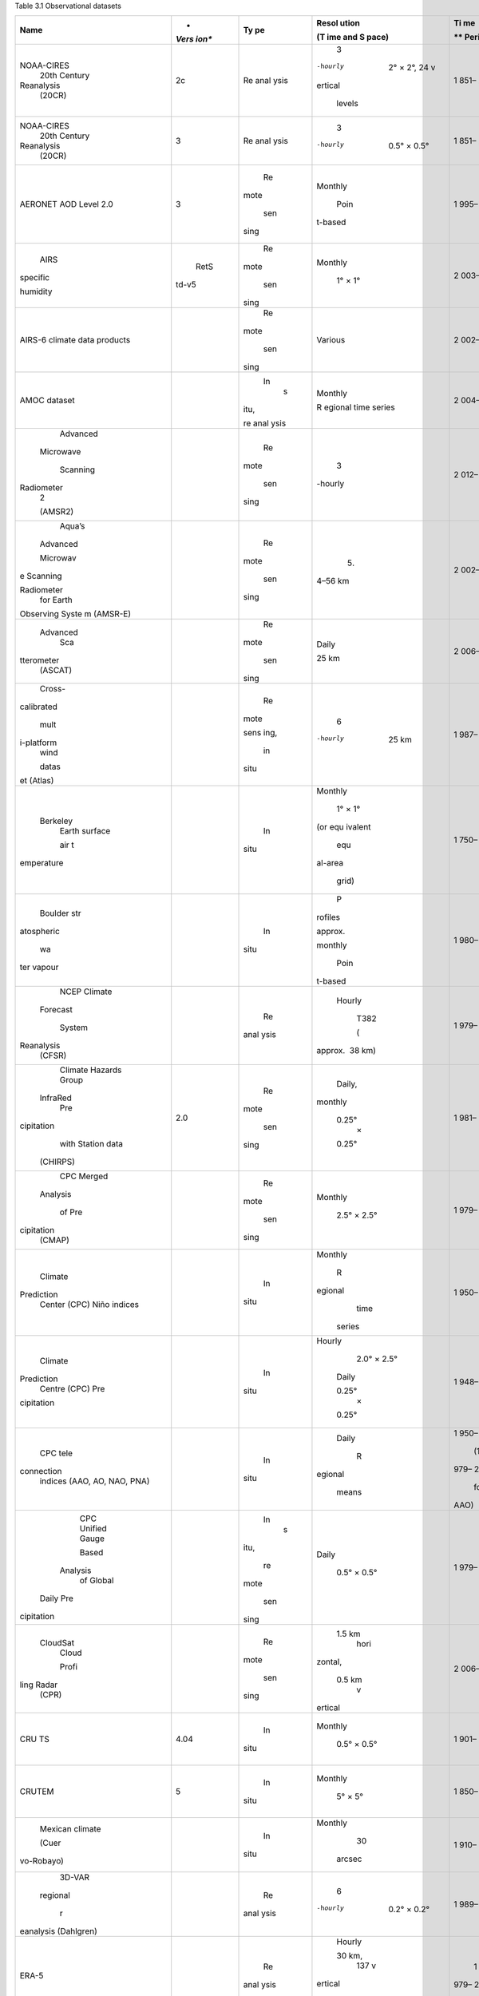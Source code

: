 .. vim: syntax=rst

Table 3.1 Observational datasets

+------------+-------+------+---------+------+------------------------+
| **Name**   | *     | **Ty | **Resol | **Ti | **Citation, Link and   |
|            | *Vers | pe** | ution** | me** | DOI (Where             |
|            | ion** |      |         |      | Available)**           |
|            |       |      | **(T    | **   |                        |
|            |       |      | ime and | Peri |                        |
|            |       |      | S       | od** |                        |
|            |       |      | pace)** |      |                        |
+============+=======+======+=========+======+========================+
|            |    2c | Re   |    3    | 1    |    Compo et al. (2011) |
| NOAA-CIRES |       | anal | -hourly | 851– |                        |
|    20th    |       | ysis |         | 2014 |    *www.esrl.noaa.gov  |
|    Century |       |      |    2° × |      | /psd/data/20thC_Rean/* |
|            |       |      |    2°,  |      |                        |
| Reanalysis |       |      |    24   |      |                        |
|    (20CR)  |       |      |    v    |      |                        |
|            |       |      | ertical |      |                        |
|            |       |      |         |      |                        |
|            |       |      |  levels |      |                        |
+------------+-------+------+---------+------+------------------------+
|            |    3  | Re   |    3    | 1    |    Slivinski et al.    |
| NOAA-CIRES |       | anal | -hourly | 851– |    (2019)              |
|    20th    |       | ysis |         | 2020 |                        |
|    Century |       |      |    0.5° |      |    *www.esrl.noaa.gov  |
|            |       |      |    ×    |      | /psd/data/20thC_Rean/* |
| Reanalysis |       |      |    0.5° |      |                        |
|    (20CR)  |       |      |         |      |                        |
+------------+-------+------+---------+------+------------------------+
|    AERONET |    3  |      |         | 1    |    Giles et al. (2019) |
|    AOD     |       |   Re | Monthly | 995– |                        |
|    Level   |       | mote |         | 2020 |    *https://a          |
|    2.0     |       |      |    Poin |      | eronet.gsfc.nasa.gov/d |
|            |       |      | t-based |      | ata_push/AOT_Level2\_* |
|            |       |  sen |         |      |    *Monthly.tar.gz*    |
|            |       | sing |         |      |                        |
+------------+-------+------+---------+------+------------------------+
|    AIRS    |       |      |         | 2    |    Susskind et al.     |
|            |  RetS |   Re | Monthly | 003– |    (2006); Tian et al. |
|   specific | td-v5 | mote |         | 2010 |    (2013)              |
|            |       |      |    1° × |      |                        |
|   humidity |       |      |    1°   |      |    *                   |
|            |       |  sen |         |      | https://esgf-node.llnl |
|            |       | sing |         |      | .gov/search/obs4mips/* |
+------------+-------+------+---------+------+------------------------+
| AIRS-6     |       |      |         | 2    |    Susskind et al.     |
| climate    |       |   Re | Various | 002– |    (2014)              |
| data       |       | mote |         | 2020 |                        |
| products   |       |      |         |      |    *http:              |
|            |       |      |         |      | //disc.sci.gsfc.nasa.g |
|            |       |  sen |         |      | ov/AIRS/data-holdings* |
|            |       | sing |         |      |                        |
+------------+-------+------+---------+------+------------------------+
|    AMOC    |       |      |         | 2    |    Smeed et al. (2018) |
|    dataset |       |   In | Monthly | 004– |                        |
|            |       |    s |         | 2017 |                        |
|            |       | itu, | R       |      |                        |
|            |       |      | egional |      |                        |
|            |       | re   | time    |      |                        |
|            |       | anal | series  |      |                        |
|            |       | ysis |         |      |                        |
+------------+-------+------+---------+------+------------------------+
|            |       |      |    3    | 2    |    Kummerow et al.     |
|   Advanced |       |   Re | -hourly | 012– |    (2015)              |
|            |       | mote |         | 2019 |                        |
|  Microwave |       |      |         |      |    *https://lanc       |
|            |       |      |         |      | e.nsstc.nasa.gov/amsr2 |
|            |       |  sen |         |      | -science/data/level2/* |
|   Scanning |       | sing |         |      |    *rainocean/*        |
|            |       |      |         |      |                        |
| Radiometer |       |      |         |      |                        |
|    2       |       |      |         |      |                        |
|            |       |      |         |      |                        |
|    (AMSR2) |       |      |         |      |                        |
+------------+-------+------+---------+------+------------------------+
|    Aqua’s  |       |      |    5.   | 2    |    Kawanishi et al.    |
|            |       |   Re | 4–56 km | 002– |    (2003)              |
|   Advanced |       | mote |         | 2011 |                        |
|            |       |      |         |      |                        |
|            |       |      |         |      |                        |
|   Microwav |       |  sen |         |      |                        |
| e Scanning |       | sing |         |      |                        |
|            |       |      |         |      |                        |
|            |       |      |         |      |                        |
| Radiometer |       |      |         |      |                        |
|    for     |       |      |         |      |                        |
|    Earth   |       |      |         |      |                        |
|            |       |      |         |      |                        |
| Observing  |       |      |         |      |                        |
| Syste      |       |      |         |      |                        |
| m (AMSR-E) |       |      |         |      |                        |
+------------+-------+------+---------+------+------------------------+
|            |       |      |         | 2    |    Wagner et al.       |
|   Advanced |       |   Re |   Daily | 006– |    (1999)              |
|    Sca     |       | mote |         | 2016 |                        |
| tterometer |       |      |         |      |                        |
|    (ASCAT) |       |      |   25 km |      |                        |
|            |       |  sen |         |      |                        |
|            |       | sing |         |      |                        |
+------------+-------+------+---------+------+------------------------+
|    Cross-  |       |      |    6    | 1    |    Atlas et al. (2011) |
| calibrated |       |   Re | -hourly | 987– |                        |
|            |       | mote |         | 2020 |    *www.remss.c        |
|    mult    |       |      |         |      | om/measurements/ccmp/* |
| i-platform |       |      |   25 km |      |                        |
|    wind    |       | sens |         |      |                        |
|            |       | ing, |         |      |                        |
|    datas   |       |      |         |      |                        |
| et (Atlas) |       |      |         |      |                        |
|            |       |   in |         |      |                        |
|            |       |      |         |      |                        |
|            |       | situ |         |      |                        |
+------------+-------+------+---------+------+------------------------+
|            |       |      |         | 1    |    Rohde and           |
|   Berkeley |       |   In | Monthly | 750– |    Hausfather (2020)   |
|    Earth   |       |      |         | 2020 |                        |
|    surface |       | situ |    1° × |      |    *                   |
|            |       |      |    1°   |      | www.berkeleyearth.org* |
|    air t   |       |      |         |      |                        |
| emperature |       |      |         |      |                        |
|            |       |      | (or equ |      |                        |
|            |       |      | ivalent |      |                        |
|            |       |      |         |      |                        |
|            |       |      |    equ  |      |                        |
|            |       |      | al-area |      |                        |
|            |       |      |         |      |                        |
|            |       |      |   grid) |      |                        |
+------------+-------+------+---------+------+------------------------+
|    Boulder |       |      |    P    | 1    |    Hurst et al. (2011) |
|    str     |       |   In | rofiles | 980– |                        |
| atospheric |       |      |         | 2010 |                        |
|            |       | situ | approx. |      |                        |
|    wa      |       |      |         |      |                        |
| ter vapour |       |      |         |      |                        |
|            |       |      | monthly |      |                        |
|            |       |      |         |      |                        |
|            |       |      |    Poin |      |                        |
|            |       |      | t-based |      |                        |
+------------+-------+------+---------+------+------------------------+
|    NCEP    |       |      |         | 1    |    Saha et al. (2010)  |
|    Climate |       |   Re |  Hourly | 979– |                        |
|            |       | anal |         | 2010 |    *https://cf         |
|   Forecast |       | ysis |    T382 |      | s.ncep.noaa.gov/cfsr/* |
|            |       |      |         |      |                        |
|    System  |       |      |    (    |      |                        |
|            |       |      | approx. |      |                        |
| Reanalysis |       |      |  38 km) |      |                        |
|    (CFSR)  |       |      |         |      |                        |
+------------+-------+------+---------+------+------------------------+
|    Climate |       |      |         | 1    |    Funk et al. (2015)  |
|    Hazards |   2.0 |   Re |  Daily, | 981– |                        |
|    Group   |       | mote |         | 2018 |    *www.chc            |
|            |       |      | monthly |      | .ucsb.edu/data/chirps* |
|            |       |      |         |      |                        |
|   InfraRed |       |  sen |         |      |                        |
|    Pre     |       | sing |   0.25° |      |                        |
| cipitation |       |      |    ×    |      |                        |
|    with    |       |      |         |      |                        |
|    Station |       |      |   0.25° |      |                        |
|    data    |       |      |         |      |                        |
|            |       |      |         |      |                        |
|   (CHIRPS) |       |      |         |      |                        |
+------------+-------+------+---------+------+------------------------+
|    CPC     |       |      |         | 1    |    Xie et al. (2007a)  |
|    Merged  |       |   Re | Monthly | 979– |                        |
|            |       | mote |         | 2020 |    *www.es             |
|   Analysis |       |      |    2.5° |      | rl.noaa.gov/psd/data/g |
|            |       |      |    ×    |      | ridded/data.cmap.html* |
|    of Pre  |       |  sen |    2.5° |      |                        |
| cipitation |       | sing |         |      |                        |
|    (CMAP)  |       |      |         |      |                        |
+------------+-------+------+---------+------+------------------------+
|    Climate |       |      |         | 1    |    *www.cpc.ncep.n     |
|            |       |   In | Monthly | 950– | oaa.gov/data/indices/* |
| Prediction |       |      |         | 2020 |                        |
|    Center  |       | situ |    R    |      |    Derived from        |
|    (CPC)   |       |      | egional |      |    ERSSTv5             |
|    Niño    |       |      |    time |      |                        |
|    indices |       |      |         |      |                        |
|            |       |      |  series |      |                        |
+------------+-------+------+---------+------+------------------------+
|    Climate |       |      |         | 1    |    Higgins et al.      |
|            |       |   In |  Hourly | 948– |    (2000); Xie et al.  |
| Prediction |       |      |         | 2006 |    (2007b); Chen       |
|    Centre  |       | situ |    2.0° |      |    et al. (2008)       |
|    (CPC)   |       |      |    ×    |      |                        |
|    Pre     |       |      |    2.5° |      |                        |
| cipitation |       |      |         |      |                        |
|            |       |      |         |      |                        |
|            |       |      |   Daily |      |                        |
|            |       |      |         |      |                        |
|            |       |      |         |      |                        |
|            |       |      |   0.25° |      |                        |
|            |       |      |    ×    |      |                        |
|            |       |      |         |      |                        |
|            |       |      |   0.25° |      |                        |
+------------+-------+------+---------+------+------------------------+
|    CPC     |       |      |         | 1    |    *www.cpc.n          |
|    tele    |       |   In |   Daily | 950– | cep.noaa.gov/products/ |
| connection |       |      |         | 2020 | precip/CWlink/daily\_* |
|    indices |       | situ |    R    |      |    *ao_index/          |
|    (AAO,   |       |      | egional |      | teleconnections.shtml* |
|    AO,     |       |      |         |   (1 |                        |
|    NAO,    |       |      |   means | 979– |                        |
|    PNA)    |       |      |         | 2019 |                        |
|            |       |      |         |      |                        |
|            |       |      |         |  for |                        |
|            |       |      |         |      |                        |
|            |       |      |         | AAO) |                        |
+------------+-------+------+---------+------+------------------------+
|    CPC     |       |      |         | 1    |    Xie et al. (2010)   |
|    Unified |       |   In |   Daily | 979– |                        |
|    Gauge   |       |    s |         | 2019 |    *https://psl.noaa.  |
|            |       | itu, |    0.5° |      | gov/data/gridded/data. |
|    Based   |       |      |    ×    |      | cpc.globalprecip.html* |
|            |       |      |    0.5° |      |                        |
|   Analysis |       |   re |         |      |                        |
|    of      |       | mote |         |      |                        |
|    Global  |       |      |         |      |                        |
|            |       |      |         |      |                        |
|            |       |  sen |         |      |                        |
|  Daily Pre |       | sing |         |      |                        |
| cipitation |       |      |         |      |                        |
+------------+-------+------+---------+------+------------------------+
|            |       |      |         | 2    |    Tanelli et al.      |
|   CloudSat |       |   Re |  1.5 km | 006– |    (2008)              |
|    Cloud   |       | mote |    hori | 2019 |                        |
|            |       |      | zontal, |      |                        |
|    Profi   |       |      |         |      |                        |
| ling Radar |       |  sen |         |      |                        |
|    (CPR)   |       | sing |  0.5 km |      |                        |
|            |       |      |    v    |      |                        |
|            |       |      | ertical |      |                        |
+------------+-------+------+---------+------+------------------------+
|    CRU TS  |       |      |         | 1    |    Harris et al.       |
|            |  4.04 |   In | Monthly | 901– |    (2020)              |
|            |       |      |         | 2020 |                        |
|            |       | situ |    0.5° |      |    *https://           |
|            |       |      |    ×    |      | crudata.uea.ac.uk/cru/ |
|            |       |      |    0.5° |      | data/hrg/cru_ts_4.04/* |
+------------+-------+------+---------+------+------------------------+
|    CRUTEM  |    5  |      |         | 1    |    Osborn et al.       |
|            |       |   In | Monthly | 850– |    (2021)              |
|            |       |      |         | 2020 |                        |
|            |       | situ |    5° × |      |    *http               |
|            |       |      |    5°   |      | s://crudata.uea.ac.uk/ |
|            |       |      |         |      | cru/data/temperature/* |
+------------+-------+------+---------+------+------------------------+
|    Mexican |       |      |         | 1    |    Cuervo-Robayo       |
|    climate |       |   In | Monthly | 910– |    et al. (2014)       |
|            |       |      |         | 2009 |                        |
|    (Cuer   |       | situ |    30   |      |                        |
| vo-Robayo) |       |      |         |      |                        |
|            |       |      |  arcsec |      |                        |
+------------+-------+------+---------+------+------------------------+
|    3D-VAR  |       |      |    6    | 1    |    Dahlgren et al.     |
|            |       |   Re | -hourly | 989– |    (2016)              |
|   regional |       | anal |         | 2010 |                        |
|            |       | ysis |    0.2° |      |                        |
|    r       |       |      |    ×    |      |                        |
| eanalysis  |       |      |    0.2° |      |                        |
| (Dahlgren) |       |      |         |      |                        |
+------------+-------+------+---------+------+------------------------+
|    ERA-5   |       |      |         |    1 |    Hersbach et al.     |
|            |       |   Re |  Hourly | 979– |    (2020)              |
|            |       | anal |         | 2020 |                        |
|            |       | ysis |         |      |    *ww                 |
|            |       |      |  30 km, |      | w.ecmwf.int/en/forecas |
|            |       |      |    137  |      | ts/datasets/reanalysis |
|            |       |      |    v    |      |    datasets/era5*      |
|            |       |      | ertical |      |                        |
|            |       |      |         |      |                        |
|            |       |      |  levels |      |                        |
+------------+-------+------+---------+------+------------------------+
|    GHCN    |    2  |      |         |    1 |    Jones and Moberg    |
|    pre     |       |   In | Monthly | 900– |    (2003)              |
| cipitation |       |      |         | 2014 |                        |
|            |       | situ |    5° × |      |    *www.esrl.noaa      |
|            |       |      |    5°   |      | .gov/psd/data/gridded/ |
|            |       |      |         |      | data.ghcngridded.html* |
+------------+-------+------+---------+------+------------------------+
|    Global  |    4  |      |         |    1 |    Menne et al. (2018) |
|            |       |   In | Monthly | 880– |                        |
| Historical |       |      |         | 2020 |    *www                |
|    C       |       | situ |    Poin |      | .ncdc.noaa.gov/ghcnm/* |
| limatology |       |      | t-based |      |                        |
|    Network |       |      |         |      |                        |
|            |       |      |         |      |                        |
|   (GHCN) – |       |      |         |      |                        |
|    Monthly |       |      |         |      |                        |
+------------+-------+------+---------+------+------------------------+
|    GISTEMP |    4  |      |         |    1 |    Lenssen et al.      |
|            |       |   In | Monthly | 880– |    (2019)              |
|            |       |      |         | 2020 |                        |
|            |       | situ |    2° × |      |    *https://data.g     |
|            |       |      |    2°   |      | iss.nasa.gov/gistemp/* |
+------------+-------+------+---------+------+------------------------+
|    GLDAS   |       |      |         |    1 |    Rodell et al.       |
|            |       |   Re | Monthly | 951– |    (2004)              |
|            |       | anal |         | 2010 |                        |
|            |       | ysis |    1° × |      |    *https:/            |
|            |       |      |    1°   |      | /hydro1.gesdisc.eosdis |
|            |       |      |         |      | .nasa.gov/data/GLDAS/* |
|            |       |      |         |      |                        |
|            |       |      |         |      |  *GLDAS_NOAH10_M.2.0/* |
+------------+-------+------+---------+------+------------------------+
|    Global  |    8  |      |         |    1 |    Becker et al.       |
|    Pre     |       |   In | Monthly | 981– |    (2013); Schneider   |
| cipitation |       |      |         | 2020 |    et al. (2017)       |
|            |       | situ |         |      |                        |
|    C       |       |      |   0.25° |      |    *ftp://ftp.d        |
| limatology |       |      |    ×    |      | wd.de/pub/data/gpcc/ht |
|    Centre  |       |      |         |      | ml/fulldata-monthly\_* |
|    (GPCC)  |       |      |   0.25° |      |    *v2                 |
|            |       |      |         |      | 018_doi_download.html* |
+------------+-------+------+---------+------+------------------------+
|    Global  |       |      |         |    1 |    Adler et al. (2018) |
|    Pre     |   2.3 |   Re | Monthly | 979– |                        |
| cipitation |       | mote |         | 2020 |    *www.es             |
|            |       |      |    2.5° |      | rl.noaa.gov/psd/data/g |
|    C       |       |      |    ×    |      | ridded/data.gpcp.html* |
| limatology |       | sens |    2.5° |      |                        |
|    Project |       | ing, |         |      |                        |
|    (GPCP)  |       |      |         |      |                        |
|            |       |      |         |      |                        |
|            |       |   in |         |      |                        |
|            |       |      |         |      |                        |
|            |       | situ |         |      |                        |
+------------+-------+------+---------+------+------------------------+
|    Gravity |       |      |    3    |    2 |    Tapley et al.       |
|            |       |   Re |    days | 002– |    (2004); Wouters     |
|   Recovery |       | mote |         | 2017 |    et al. (2019)       |
|    and     |       |      |    400  |      |                        |
|            |       |      |    m    |      |    *https              |
|    Climate |       |  sen |         |      | ://gracefo.jpl.nasa.go |
|            |       | sing |         |      | v/data/grace-fo-data/* |
| Experiment |       |      |         |      |                        |
|    (GRACE) |       |      |         |      |                        |
+------------+-------+------+---------+------+------------------------+
|            |       |      |    15   |    1 |    Inamdar and Knapp   |
|   GRID-Sat |       |   Re | -minute | 994– |    (2015)              |
|            |       | mote |         | 2016 |                        |
|            |       |      |    4 km |      |                        |
|            |       |      |         |      |                        |
|            |       |  sen |         |      |                        |
|            |       | sing |         |      |                        |
+------------+-------+------+---------+------+------------------------+
|    Global  |       |      |         |    1 |    Do et al. (2018)    |
|            |       |   In |   Daily | 806– |                        |
| Streamflow |       |      |         | 2016 |                        |
|            |       | situ |    Poin |      |                        |
|    I       |       |      | t-based |      |                        |
| ndices and |       |      |         |      |                        |
|            |       |      |         |      |                        |
|   Metadata |       |      |         |      |                        |
|            |       |      |         |      |                        |
|    Archive |       |      |         |      |                        |
|    (GSIM)  |       |      |         |      |                        |
+------------+-------+------+---------+------+------------------------+
|    GSMaP   |       |      |         |    2 |    Kubota et al.       |
|            |       |   Re |  Hourly | 007– |    (2020)              |
|            |       | mote |         | 2020 |                        |
|            |       |      |    0.1° |      |                        |
|            |       |      |         |      |                        |
|            |       |  sen |         |      |                        |
|            |       | sing |         |      |                        |
+------------+-------+------+---------+------+------------------------+
|    GEWEX   |       |      |         |    1 |    Schröder et al.     |
|    Water   |       |  Rea | Monthly | 988– |    (2018)              |
|    Vapour  |       | naly |         | 2009 |                        |
|            |       | sis, |    2° × |      |    *                   |
|            |       |      |    2°   |      | http://gewex-vap.org/* |
| Assessment |       |      |         |      |                        |
|    (G-VAP) |       |   re |         |      |                        |
|            |       | mote |         |      |                        |
|            |       |      |         |      |                        |
|            |       |      |         |      |                        |
|            |       |  sen |         |      |                        |
|            |       | sing |         |      |                        |
+------------+-------+------+---------+------+------------------------+
|    Hawaii  |       |      |    Poin |    1 |    Dore et al. (2009)  |
|    Ocean   |       |   In | t-based | 988– |                        |
|            |       |      |         | 2018 |    *http://hahana.s    |
|    Time-s  |       | situ |         |      | oest.hawaii.edu/hot/ho |
| eries Data |       |      |         |      | t-dogs/interface.html* |
+------------+-------+------+---------+------+------------------------+
|    Boulder |       |      |         |    1 |    Hegglin et al.      |
|    str     |       |   In |         | 980– |    (2014)              |
| atospheric |       |      |         | 2010 |                        |
|            |       | situ |         |      |                        |
|    w       |       |      |         |      |                        |
| ater vapor |       |      |         |      |                        |
|            |       |      |         |      |                        |
|  (Hegglin) |       |      |         |      |                        |
+------------+-------+------+---------+------+------------------------+
|            |       |      |    Poin |    1 |    Durre et al. (2006) |
| Integrated |       |   In | t-based | 900– |                        |
|    Global  |       |      |         | 2019 |    *https://dat        |
|            |       | situ |         |      | a.noaa.gov/dataset/dat |
|            |       |      |         |      | aset/integrated-global |
| Radiosonde |       |      |         |      |    radiosonde-a        |
|    Archive |       |      |         |      | rchive-igra-version-2* |
|    (IGRA)  |       |      |         |      |                        |
+------------+-------+------+---------+------+------------------------+
|    IPRC    |       |      |         |    2 |    *http://apdrc.s     |
|            |       |   In | Monthly | 005– | oest.hawaii.edu/projec |
| subsurface |       |      |         | 2020 | ts/Argo/data/gridded/* |
|            |       | situ |    1° × |      |    *On_standar         |
|    temper  |       |      |    1°   |      | d_levels/index-1.html* |
| ature data |       |      |         |      |                        |
+------------+-------+------+---------+------+------------------------+
|    Landsat |       |      |         |    1 |    Gutman et al.       |
|    Global  |       |   Re |   Daily | 972– |    (2013)              |
|    Land    |       | mote |         | 2019 |                        |
|            |       |      |         |      |                        |
|    Su      |       |      |  Global |      |                        |
| rvey (GLS) |       |  sen |         |      |                        |
|            |       | sing |  images |      |                        |
|   database |       |      |         |      |                        |
+------------+-------+------+---------+------+------------------------+
|            |       |      |         |    1 |    Maidment et al.     |
|   Combined |       |   Re |  10-day | 983– |    (2014)              |
|            |       | mote |         | 2012 |                        |
|  satellite |       |      |         |      |                        |
|    and     |       |      | 0.0375° |      |                        |
|            |       | sens |    ×    |      |                        |
|    station |       | ing, |         |      |                        |
|    data    |       |      | 0.0375° |      |                        |
|            |       |      |         |      |                        |
| (Maidment) |       |   in |         |      |                        |
|            |       |      |         |      |                        |
|            |       | situ |         |      |                        |
+------------+-------+------+---------+------+------------------------+
|            |       |      |         |    1 |    Marshall (2003)     |
|   Marshall |       |   In | Monthly | 957– |                        |
|    SAM     |       |      |         | 2020 |    *www.nerc-bas.ac    |
|    index   |       | situ |    R    |      | .uk/icd/gjma/sam.html* |
|            |       |      | egional |      |                        |
|            |       |      |         |      |                        |
|            |       |      |   means |      |                        |
+------------+-------+------+---------+------+------------------------+
|            |       |      |         |    1 |    Pan et al. (2012)   |
|  Princeton |       |  Rea | Monthly | 950– |                        |
|            |       | naly |         | 2019 |                        |
|   MEaSUREs |       | sis, |    0.5° |      |                        |
|            |       |      |    ×    |      |                        |
|            |       |      |    0.5° |      |                        |
|            |       |   re |         |      |                        |
|            |       | mote |         |      |                        |
|            |       |      |         |      |                        |
|            |       |      |         |      |                        |
|            |       | sens |         |      |                        |
|            |       | ing, |         |      |                        |
|            |       |      |         |      |                        |
|            |       |      |         |      |                        |
|            |       |   in |         |      |                        |
|            |       |      |         |      |                        |
|            |       | situ |         |      |                        |
+------------+-------+------+---------+------+------------------------+
|    Mu      |       |      |         |    1 |    Wolter and Timlin   |
| ltivariate |       |   In | Monthly | 977– |    (1998)              |
|    ENSO    |       |      |         | 2017 |                        |
|            |       | situ |         |      |    *www.esrl.n         |
|    I       |       |      |         |      | oaa.gov/psd/enso/mei/* |
| ndex (MEI) |       |      |         |      |                        |
+------------+-------+------+---------+------+------------------------+
|    MERRA-2 |    2  |      |         |    1 |    Gelaro et al.       |
|            |       |   Re |  Hourly | 980– |    (2017)              |
| reanalysis |       | anal |         | 2020 |                        |
|            |       | ysis |    0.5  |      |    *htt                |
|            |       |      |    ×    |      | ps://gmao.gsfc.nasa.go |
|            |       |      |         |      | v/reanalysis/MERRA-2/* |
|            |       |      |  0.66°, |      |                        |
|            |       |      |         |      |                        |
|            |       |      |    72 v |      |                        |
|            |       |      | ertical |      |                        |
|            |       |      |         |      |                        |
|            |       |      |  levels |      |                        |
+------------+-------+------+---------+------+------------------------+
|    MERRA-2 |    2  |      |    6    |    1 |    Reichle (2012)      |
|    re      |       |   Re | -hourly | 980– |                        |
| analysis – |       | anal |         | 2020 |    *                   |
|    Land    |       | ysis |    0.5° |      | http://gmao.gsfc.nasa. |
|            |       |      |    ×    |      | gov/pubs/office_notes* |
|            |       |      |         |      |                        |
|            |       |      |  0.66°, |      |                        |
|            |       |      |         |      |                        |
|            |       |      |    72 v |      |                        |
|            |       |      | ertical |      |                        |
|            |       |      |         |      |                        |
|            |       |      |  levels |      |                        |
+------------+-------+------+---------+------+------------------------+
|    MODIS   |       |      |         |    2 |    Platnick et al.     |
|    Aerosol |   MYD |   Re | Monthly | 003– |    (2003)              |
|    Optical | 08_M3 | mote |         | 2011 |                        |
|            |       |      |    1° × |      |    *https://           |
|    Depth   |       |      |    1°   |      | ladsweb.modaps.eosdis. |
|    550nm   |       |  sen |         |      | nasa.gov/search/order* |
|            |       | sing |         |      |                        |
+------------+-------+------+---------+------+------------------------+
|    MODIS   |    6  |      |         |    2 |    Myneni et al.       |
|            |       |   Re |  16-day | 000– |    (2015)              |
|   NDVI/EVI |       | mote |         | 2018 |                        |
|            |       |      |    1 km |      |    doi:*10.50          |
| vegetation |       |      |         |      | 67/MODIS/MCD15A2H.006* |
|            |       |  sen |         |      |                        |
|  greenness |       | sing |         |      |                        |
|    index   |       |      |         |      |                        |
+------------+-------+------+---------+------+------------------------+
|            |    MC |      |         |    2 |    Loveland and        |
|   Moderate | D12Q1 |   Re |  Annual | 001– |    Belward (1997)      |
|            |       | mote |         | 2019 |                        |
| Resolution |       |      |    500  |      |                        |
|    Imaging |       |      |    m    |      |                        |
|            |       |  sen |         |      |                        |
|   Spectro- |       | sing |         |      |                        |
| radiometer |       |      |         |      |                        |
|    (MODIS) |       |      |         |      |                        |
+------------+-------+------+---------+------+------------------------+
|            |       |      |         |    1 |    Mudryk et al.       |
|   Northern |       |   Re | Monthly | 980– |    (2020)              |
|            |       | mote |         | 2018 |                        |
| Hemisphere |       |      |    Time |      |    *http://data        |
|            |       |      |         |      | .ec.gc.ca/data/climate |
|    Blended |       | sens |  series |      | /scientificknowledge/* |
|    Snow    |       | ing, |         |      |    *clim               |
|    Cover   |       |      |         |      | ate-research-publicati |
|    Extent  |       |      |         |      | on-based-data/northern |
|    and     |       |  in  |         |      |                        |
|    Snow    |       | situ |         |      | hemisphere-blended-sno |
|    Mass    |       |      |         |      | w-extent-and-snow-mass |
|    Time    |       |      |         |      |    time-series/*       |
|    Series  |       |      |         |      |                        |
|            |       |      |         |      |                        |
|   (Mudryk) |       |      |         |      |                        |
+------------+-------+------+---------+------+------------------------+
|            |       |      |         |    1 |    Kalnay et al.       |
|  NCEP-NCAR |       |   Re |   Daily | 980– |    (1996)              |
|            |       | anal |    and  | 2020 |                        |
| Reanalysis |       | ysis |         |      |    *ww                 |
|            |       |      | monthly |      | w.esrl.noaa.gov/psd/da |
|            |       |      |         |      | ta/gridded/data.ncep.* |
|            |       |      |    2.5° |      |    *reanalysis.html*   |
|            |       |      |    ×    |      |                        |
|            |       |      |    2.5° |      |                        |
+------------+-------+------+---------+------+------------------------+
|    NOAA    |    5  |      |         |    1 |    Huang et al. (2020) |
|    Global  |       |   In | Monthly | 880– |                        |
|    Temp    |       |      |         | 2020 |    *www.               |
|            |       | situ |    5° × |      | ncdc.noaa.gov/data-acc |
|            |       |      |    5°   |      | ess/marineocean-data/* |
|            |       |      |         |      |    *noa                |
|            |       |      |         |      | a-global-surface-tempe |
|            |       |      |         |      | rature-noaaglobaltemp* |
+------------+-------+------+---------+------+------------------------+
|    NOAA    |       |      |         |    1 |    Vose et al. (2021)  |
|    Global  |       |   In | Monthly | 850– |                        |
|    Temp –  |       |      |         | 2020 |                        |
|    Interim |       | situ |    5° × |      |                        |
|            |       |      |    5°   |      |                        |
+------------+-------+------+---------+------+------------------------+
|    NOAA    |       |      |         |    1 |    Brown (2002); Brown |
|    rec     |       |   Re | Monthly | 915– |    and Robinson (2011) |
| onstructed |       | mote |         | 1997 |                        |
|            |       |      |    Hemi |      |    *https://           |
|            |       |      | spheric |      | nsidc.org/data/g02131* |
| snow cover |       | sens |         |      |                        |
|    dataset |       | ing, |    time |      |                        |
|            |       |      |  series |      |                        |
|            |       |      |         |      |                        |
|            |       |   in |         |      |                        |
|            |       |      |         |      |                        |
|            |       | situ |         |      |                        |
+------------+-------+------+---------+------+------------------------+
|    NOAA    |       |      |         |    1 |    Zou and Wang (2011) |
|    STAR    |   3.0 |   Re | Monthly | 979– |                        |
|            |       | mote |         | 2020 |                        |
|    s       |       |      |    2.5° |      |   *www.star.nesdis.noa |
| atellite t |       |      |    ×    |      | a.gov/smcd/emb/mscat/* |
| emperature |       |  sen |         |      |                        |
|            |       | sing |   2.5°, |      |                        |
|            |       |      |         |      |                        |
|            |       |      |    3 v  |      |                        |
|            |       |      | ertical |      |                        |
|            |       |      |         |      |                        |
|            |       |      |  layers |      |                        |
+------------+-------+------+---------+------+------------------------+
|            |       |      |         |    1 |    Berry and Kent      |
|   National |   2.0 |   In | Monthly | 973– |    (2011)              |
|    Oc      |       |      |         | 2014 |                        |
| eanography |       | situ |    1° × |      |    *http://badc.nerc.  |
|            |       |      |    1°   |      | ac.uk/data/nocs_flux/* |
|    Centre  |       |      |         |      |                        |
|    (NOC)   |       |      |         |      |                        |
|    surface |       |      |         |      |                        |
|    flux    |       |      |         |      |                        |
|    and     |       |      |         |      |                        |
|    mete    |       |      |         |      |                        |
| orological |       |      |         |      |                        |
|    dataset |       |      |         |      |                        |
+------------+-------+------+---------+------+------------------------+
|    NASA    |       |      |         |    1 |    Vonder Haar et al.  |
|    Water   |       |   Re |   Daily | 988– |    (2012)              |
|    Vapor   |       | mote |         | 2008 |                        |
|    Project |       |      |    1°   |      |    *https://p          |
|            |       |      |         |      | ublic.satproj.klima.dw |
|   MEaSUREs |       |  sen |         |      | d.de/data/GVAP_data\_* |
|            |       | sing |         |      |    *ar                 |
|   (NVAP-M) |       |      |         |      | chive/v1.0/TCWV/long/* |
+------------+-------+------+---------+------+------------------------+
|    USA     |       |      |         |    1 |    Oyler et al. (2015) |
|    t       |       |   In |   Daily | 948– |                        |
| emperature |       |      |         | 2012 |                        |
|    (Oyler) |       | situ |    30   |      |                        |
|            |       |      | -arcsec |      |                        |
+------------+-------+------+---------+------+------------------------+
|    PE      |       |      |         |    1 |    Ashouri et al.      |
| RSIANN-CDR |       |   Re |   Daily | 982– |    (2015)              |
|            |       | mote |         | 2020 |                        |
|            |       |      |         |      |    *www                |
|            |       |      |   0.25° |      | .ncdc.noaa.gov/cdr/atm |
|            |       |  sen |    ×    |      | ospheric/precipitation |
|            |       | sing |         |      |    persiann-cdr*       |
|            |       |      |   0.25° |      |                        |
+------------+-------+------+---------+------+------------------------+
|            |    6  |      |    Dec  |    1 |    Scherler et al.     |
|   Randolph |       |   Re | ametric | 955– |    (2018)              |
|    Glacier |       | mote |         | 2014 |                        |
|            |       |      |   shape |      |    *www.glims.         |
|  Inventory |       |      |         |      | org/RGI/rgi60_dl.html* |
|            |       |  sen |         |      |                        |
|            |       | sing |   files |      |                        |
|            |       |      |    of   |      |                        |
|            |       |      |         |      |                        |
|            |       |      | glacier |      |                        |
|            |       |      |         |      |                        |
|            |       |      |    ou   |      |                        |
|            |       |      | tlines, |      |                        |
|            |       |      |         |      |                        |
|            |       |      |  global |      |                        |
|            |       |      |         |      |                        |
|            |       |      |    0.5° |      |                        |
|            |       |      |         |      |                        |
|            |       |      |  global |      |                        |
|            |       |      |    grid |      |                        |
|            |       |      |         |      |                        |
|            |       |      |         |      |                        |
|            |       |      | of glac |      |                        |
|            |       |      | ierized |      |                        |
|            |       |      |    area |      |                        |
+------------+-------+------+---------+------+------------------------+
|    REGEN   |    1  |      |         |    1 |    Contractor et al.   |
|    global  |       |   In |   Daily | 950– |    (2020)              |
|    pre     |       |      |         | 2016 |                        |
| cipitation |       | situ |    1° × |      |    *https:/            |
|            |       |      |    1°   |      | /researchdata.ands.org |
|            |       |      |         |      | .au/rainfall-estimates |
|            |       |      |         |      |    gr                  |
|            |       |      |         |      | idded-v1-2019/1408744* |
|            |       |      |         |      |                        |
|            |       |      |         |      |    doi:*1              |
|            |       |      |         |      | 0.25914/5ca4c380b0d44* |
+------------+-------+------+---------+------+------------------------+
|            |       |      |         |    2 |    Roebeling and       |
|  MSG-based |       |   Re |   Daily | 005– |    Holleman (2009)     |
|    gridded |       | mote |         | 2019 |                        |
|            |       |      |         |      |                        |
|    d       |       |      |   0.27° |      |                        |
| atasets of |       |  sen |    ×    |      |                        |
|    clouds, |       | sing |         |      |                        |
|            |       |      |   0.27° |      |                        |
|    pre     |       |      |         |      |                        |
| cipitation |       |      |         |      |                        |
|    and     |       |      |         |      |                        |
|            |       |      |         |      |                        |
|  radiation |       |      |         |      |                        |
|            |       |      |         |      |                        |
| (Roebeling |       |      |         |      |                        |
|    and     |       |      |         |      |                        |
|  Holleman) |       |      |         |      |                        |
+------------+-------+------+---------+------+------------------------+
|    ROM SAF |       |      |         |    2 |    Gleisner et al.     |
|    radio   |       |   Re | Monthly | 001– |    (2020)              |
|    o       |       | mote |         | 2020 |                        |
| ccultation |       |      |    5°   |      |    *www.romsaf.org*    |
|    climate |       |      |    l    |      |                        |
|    data    |       |  sen | atitude |      |                        |
|    record  |       | sing |         |      |                        |
|            |       |      |   bins, |      |                        |
|            |       |      |         |      |                        |
|            |       |      |         |      |                        |
|            |       |      |   200 m |      |                        |
|            |       |      |    v    |      |                        |
|            |       |      | ertical |      |                        |
|            |       |      |         |      |                        |
|            |       |      |    res  |      |                        |
|            |       |      | olution |      |                        |
+------------+-------+------+---------+------+------------------------+
|    Arctic  |       |      |         |    1 |    Romanovsky et al.   |
|            |       |   In |  Annual | 977– |    (2020)              |
| permafrost |       |      |         | 2020 |                        |
|    layer   |       | situ |    Sit  |      |                        |
|            |       |      | e-based |      |                        |
|    t       |       |      |         |      |                        |
| emperature |       |      |         |      |                        |
|    (R      |       |      |         |      |                        |
| omanovsky) |       |      |         |      |                        |
+------------+-------+------+---------+------+------------------------+
|    Remote  |    7  |      |    2    |    1 |    Wentz (2013)        |
|    Sensing |       |   Re |    per  | 987– |                        |
|    Systems |       | mote |    day  | 2020 |    *www.remss.com/me   |
|    (RSS)   |       |      |         |      | asurements/rain-rate/* |
|    pre     |       |      |         |      |                        |
| cipitation |       |  sen |   0.25° |      |                        |
|    and     |       | sing |    ×    |      |                        |
|            |       |      |         |      |                        |
|    water   |       |      |   0.25° |      |                        |
|    vapour  |       |      |         |      |                        |
+------------+-------+------+---------+------+------------------------+
|    Remote  |       |      |         |    1 |    Mears and Wentz     |
|    Sensing |   4.0 |   Re | Monthly | 979– |    (2017)              |
|    Systems |       | mote |         | 2020 |                        |
|    RSS     |       |      |    2.5° |      |    *www.re             |
|  satellite |       |      |    ×    |      | mss.com/measurements/u |
|    t       |       |  sen |         |      | pper-air-temperature/* |
| emperature |       | sing |   2.5°, |      |                        |
|            |       |      |         |      |                        |
|            |       |      |    5 v  |      |                        |
|            |       |      | ertical |      |                        |
|            |       |      |         |      |                        |
|            |       |      |  layers |      |                        |
+------------+-------+------+---------+------+------------------------+
|    Rutgers |    V  |      |         |    1 |    Estilow et al.      |
|    Unive   | 01r01 |   Re |  Weekly | 966– |    (2015)              |
| rsity/NOAA |       | mote |         | 2020 |                        |
|    snow    |       |      |    100  |      |    *https://climate.r  |
|    cover   |       |      | –200 km |      | utgers.edu/snowcover/* |
|    extent  |       |  sen |         |      |                        |
|    dataset |       | sing |         |      |                        |
+------------+-------+------+---------+------+------------------------+
|            |       |      |         |    1 |    Troup (1965)        |
|   Southern |       |   In | Monthly | 876– |                        |
|    O       |       |      |         | 2020 |    *w                  |
| scillation |       | situ |    R    |      | ww.bom.gov.au/climate/ |
|            |       |      | egional |      | current/soihtm1.shtml* |
|    I       |       |      |    time |      |                        |
| ndex (SOI) |       |      |         |      |                        |
|            |       |      |  series |      |                        |
+------------+-------+------+---------+------+------------------------+
|    State   |       |      |         |    1 |    Zhou et al. (2021)  |
|            |       |   In | Monthly | 958– |                        |
| University |       |      |         | 2020 |                        |
|    of New  |       | situ |    10°  |      |                        |
|    York    |       |      |    ×    |      |                        |
|    (SUNY)  |       |      |    10°  |      |                        |
|            |       |      |         |      |                        |
| radiosonde |       |      |         |      |                        |
|    dataset |       |      |         |      |                        |
+------------+-------+------+---------+------+------------------------+
|    TRMM    |    7  |      |         |    1 |    Iguchi et al.       |
|    Pre     |       |   Re | Monthly | 997– |    (2000)              |
| cipitation |       | mote |         | 2014 |                        |
|            |       |      |    0.5° |      |                        |
|            |       |      |         |      |                        |
| Radar 3A25 |       |  sen |         |      |                        |
|            |       | sing |         |      |                        |
+------------+-------+------+---------+------+------------------------+
|    TRMM    |       |      |         |    1 |    Stocker et al.      |
|    GPOF    |  GPOF |   Re |   Daily | 997– |    (2018)              |
|            |       | mote |         | 2015 |                        |
|            |       |      |         |      |                        |
|            |       |      |   0.25° |      |                        |
|            |       |  sen |    ×    |      |                        |
|            |       | sing |         |      |                        |
|            |       |      |   0.25° |      |                        |
+------------+-------+------+---------+------+------------------------+
|    TRMM    |       |      |    3    |    1 |    Wentz et al. (2001) |
|            |   TMI |   Re |    day  | 997– |                        |
|  Microwave |       | mote |         | 2015 |                        |
|            |       |      |         |      |                        |
|    Im      |       |      |   0.25° |      |                        |
| ager (TRMM |       |  sen |    ×    |      |                        |
|    TMI)    |       | sing |         |      |                        |
|            |       |      |   0.25° |      |                        |
+------------+-------+------+---------+------+------------------------+
|    TRMM    |       |      |    3    |    1 |    Huffman et al.      |
|    Multi   |   7.0 |   Re | -hourly | 997– |    (2007); TRMM        |
| -Satellite |       | mote |         | 2018 |    (2011); Z. Liu      |
|            |       |      |         |      |    et al. (2012)       |
|    Pre     |       |      |   0.25° |      |    *https              |
| cipitation |       |  sen |    ×    |      | ://disc.gsfc.nasa.gov/ |
|            |       | sing |         |      | datasets/TRMM_3B42_7/* |
|   Analysis |       |      |   0.25° |      |    *summary*           |
+------------+-------+------+---------+------+------------------------+
|            |    PR |      |         |    1 |    Haddad et al.       |
|   Tropical |       |   Re | Monthly | 997– |    (1997)              |
|            |       | mote |         | 2015 |                        |
|   Rainfall |       |      |    0.5° |      |                        |
|            |       |      |    ×    |      |                        |
|  Measuring |       |  sen |    0.5° |      |                        |
|    Mission |       | sing |         |      |                        |
|    Pre     |       |      |         |      |                        |
| cipitation |       |      |         |      |                        |
|    Radar   |       |      |         |      |                        |
|    (TRMM   |       |      |         |      |                        |
|    PR)     |       |      |         |      |                        |
+------------+-------+------+---------+------+------------------------+
|            |       |      |         |    1 |    Spencer et al.      |
| University |   6.0 |   Re | Monthly | 979– |    (2017)              |
|    of      |       | mote |         | 2020 |                        |
|    Alabama |       |      |    3    |      |    *www.n              |
|            |       |      |    v    |      | sstc.uah.edu/climate/* |
|    at      |       |  sen | ertical |      |                        |
| Huntsville |       | sing |         |      |                        |
|    (UAH)   |       |      |  layers |      |                        |
|            |       |      |         |      |                        |
|    s       |       |      |         |      |                        |
| atellite t |       |      |         |      |                        |
| emperature |       |      |         |      |                        |
+------------+-------+------+---------+------+------------------------+
|    UCAR/   |       |      |         |    2 |    Steiner et al.      |
|    NOAA    |       |   Re | Monthly | 002– |    (2020)              |
|    radio   |       | mote |         | 2020 |                        |
|            |       |      |    5°   |      |                        |
|    o       |       |      |    l    |      |                        |
| ccultation |       |  sen | atitude |      |                        |
|    data    |       | sing |         |      |                        |
|            |       |      |   bands |      |                        |
+------------+-------+------+---------+------+------------------------+
|    Global  |       |      |         |    1 |    Vaccaro et al.      |
|    t       |       |   In | Monthly | 850– |    (2021)              |
| emperature |       |      |         | 2020 |                        |
|            |       | situ |    5° × |      |                        |
|    dataset |       |      |    5°   |      |                        |
|  (Vaccaro) |       |      |         |      |                        |
+------------+-------+------+---------+------+------------------------+
|    W5E5    |       |      |         |    1 |    Lange (2019)        |
|    bia     |   1.0 |   Re |   Daily | 979– |                        |
| s-adjusted |       | anal |         | 2016 |    *https:/            |
|            |       | ysis |    0.5° |      | /dataservices.gfz-pots |
|            |       |      |    ×    |      | dam.de/pik/showshort.* |
| reanalysis |       |      |    0.5° |      |    *p                  |
|            |       |      |         |      | hp?id=escidoc:4855898* |
|            |       |      |         |      |                        |
|            |       |      |         |      |    doi:                |
|            |       |      |         |      | *10.5880/pik.2019.023* |
+------------+-------+------+---------+------+------------------------+
|    Wegener |       |      |         |    2 |    Angerer et al.      |
|    Centre  |       |   Re | Monthly | 001– |    (2017)              |
|    radio   |       | mote |         | 2020 |                        |
|            |       |      |         |      |                        |
|    o       |       |      |  0.1 km |      |                        |
| ccultation |       |  sen |    v    |      |                        |
|    dataset |       | sing | ertical |      |                        |
|            |       |      |         |      |                        |
|            |       |      |    res  |      |                        |
|            |       |      | olution |      |                        |
+------------+-------+------+---------+------+------------------------+
|    Global  |    2  |      |         |    1 |    Schellekens et al.  |
|    Earth   |       |   Re | Monthly | 979– |    (2017)              |
|    O       |       | anal |         | 2012 |                        |
| bservation |       | ysis |    0.5° |      |                        |
|    for     |       |      |    ×    |      |                        |
|            |       |      |    0.5° |      |                        |
| Integrated |       |      |         |      |                        |
|    Water   |       |      |         |      |                        |
|            |       |      |         |      |                        |
|   Resource |       |      |         |      |                        |
|            |       |      |         |      |                        |
| Assessment |       |      |         |      |                        |
|    (Eart   |       |      |         |      |                        |
| h2Observe) |       |      |         |      |                        |
|    Water   |       |      |         |      |                        |
|            |       |      |         |      |                        |
|  Resources |       |      |         |      |                        |
|            |       |      |         |      |                        |
|    Rea     |       |      |         |      |                        |
| nalysis v2 |       |      |         |      |                        |
|    (WRR2)  |       |      |         |      |                        |
+------------+-------+------+---------+------+------------------------+
